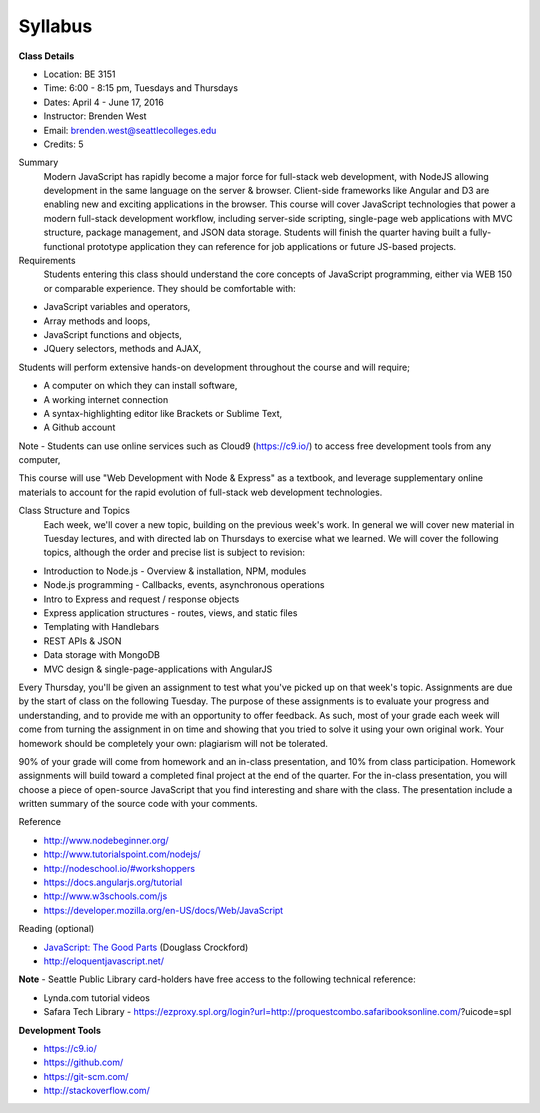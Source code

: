 Syllabus 
--------

**Class Details**

- Location: BE 3151
- Time: 6:00 - 8:15 pm, Tuesdays and Thursdays
- Dates: April 4 - June 17, 2016
- Instructor: Brenden West
- Email: brenden.west@seattlecolleges.edu
- Credits: 5

Summary
  Modern JavaScript has rapidly become a major force for full-stack web development, with NodeJS allowing development in the same language on the server & browser. Client-side frameworks like Angular and D3 are enabling new and exciting applications in the browser. 
  This course will cover JavaScript technologies that power a modern full-stack development workflow, including server-side scripting, single-page web applications with MVC structure, package management, and JSON data storage. Students will finish the quarter having built a fully-functional prototype application they can reference for job applications or future JS-based projects.

Requirements
  Students entering this class should understand the core concepts of JavaScript programming, either via WEB 150 or comparable experience. They should be comfortable with:
  
- JavaScript variables and operators,
- Array methods and loops,
- JavaScript functions and objects,
- JQuery selectors, methods and AJAX,

Students will perform extensive hands-on development throughout the course and will require;

- A computer on which they can install software,
- A working internet connection
- A syntax-highlighting editor like Brackets or Sublime Text,
- A Github account

Note - Students can use online services such as Cloud9 (https://c9.io/) to access free development tools from any computer,

This course will use "Web Development with Node & Express" as a textbook, and leverage supplementary online materials to account for the rapid evolution of full-stack web development technologies.

Class Structure and Topics
  Each week, we'll cover a new topic, building on the previous week's work. In general we will cover new material in Tuesday lectures, and with directed lab on Thursdays to exercise what we learned. We will cover the following topics, although the order and precise list is subject to revision:

- Introduction to Node.js - Overview & installation, NPM, modules
- Node.js programming - Callbacks, events, asynchronous operations 
- Intro to Express and request / response objects
- Express application structures - routes, views, and static files
- Templating with Handlebars 
- REST APIs & JSON
- Data storage with MongoDB
- MVC design & single-page-applications with AngularJS

Every Thursday, you'll be given an assignment to test what you've picked up on that week's topic. Assignments are due by the start of class on the following Tuesday. The purpose of these assignments is to evaluate your progress and understanding, and to provide me with an opportunity to offer feedback. As such, most of your grade each week will come from turning the assignment in on time and showing that you tried to solve it using your own original work. Your homework should be completely your own: plagiarism will not be tolerated.

90% of your grade will come from homework and an in-class presentation, and 10% from class participation. Homework assignments will build toward a completed final project at the end of the quarter. For the in-class presentation, you will choose a piece of open-source JavaScript that you find interesting and share with the class. The presentation include a written summary of the source code with your comments.

Reference

- http://www.nodebeginner.org/ 
- http://www.tutorialspoint.com/nodejs/ 
- http://nodeschool.io/#workshoppers
- https://docs.angularjs.org/tutorial 
- http://www.w3schools.com/js 
- https://developer.mozilla.org/en-US/docs/Web/JavaScript 

Reading (optional)

- `JavaScript: The Good Parts <http://bdcampbell.net/javascript/book/javascript_the_good_parts.pdf/>`_ (Douglass Crockford)
- http://eloquentjavascript.net/

**Note** - Seattle Public Library card-holders have free access to the following technical reference:

- Lynda.com tutorial videos
- Safara Tech Library - https://ezproxy.spl.org/login?url=http://proquestcombo.safaribooksonline.com/?uicode=spl 

**Development Tools**

- https://c9.io/
- https://github.com/
- https://git-scm.com/ 
- http://stackoverflow.com/ 
